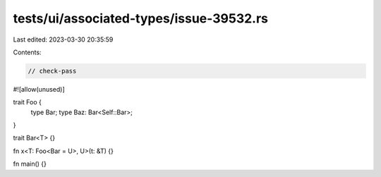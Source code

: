 tests/ui/associated-types/issue-39532.rs
========================================

Last edited: 2023-03-30 20:35:59

Contents:

.. code-block:: rs

    // check-pass

#![allow(unused)]

trait Foo {
    type Bar;
    type Baz: Bar<Self::Bar>;
}

trait Bar<T> {}

fn x<T: Foo<Bar = U>, U>(t: &T) {}

fn main() {}


